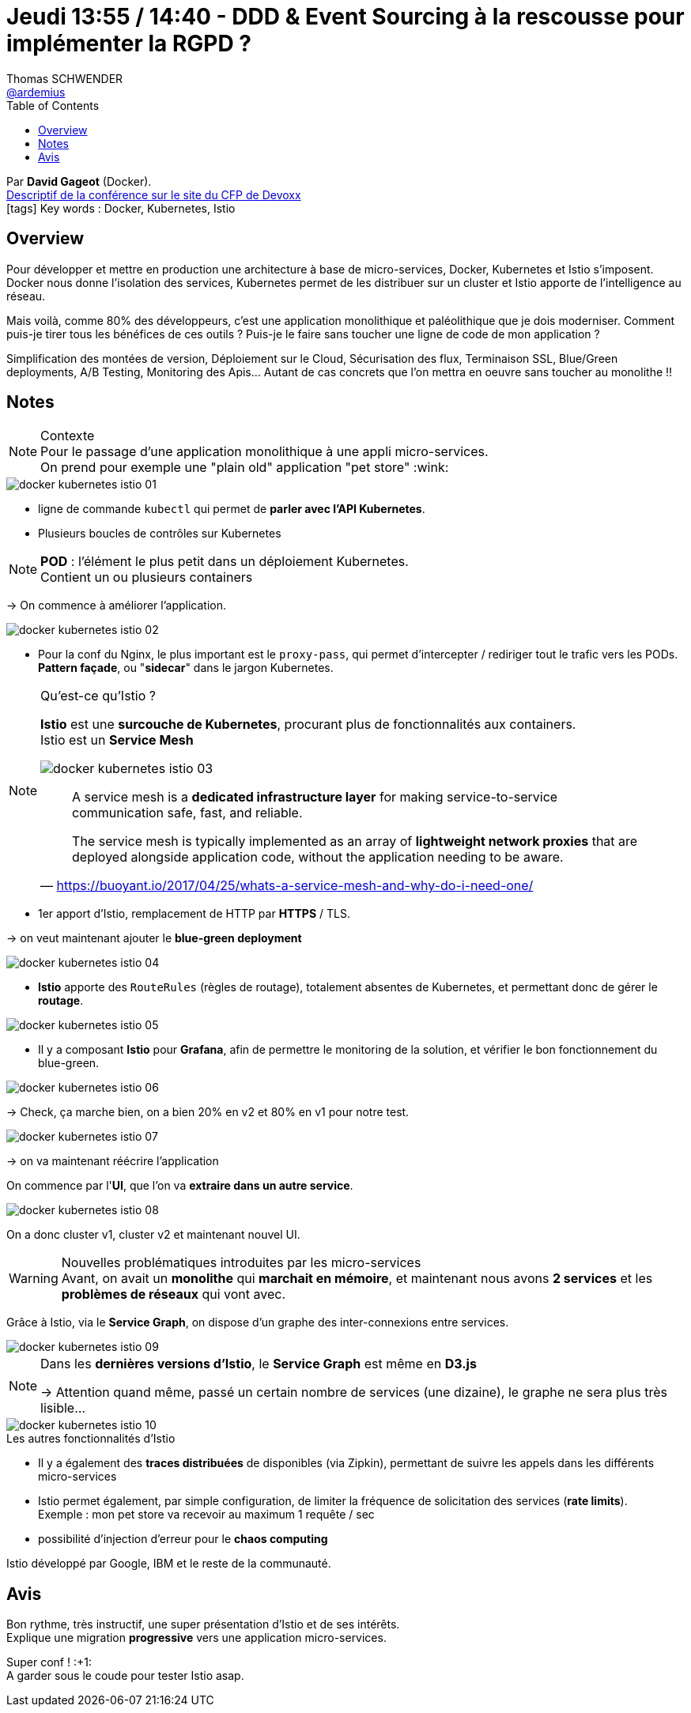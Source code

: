 = Jeudi 13:55 / 14:40 - DDD & Event Sourcing à la rescousse pour implémenter la RGPD ?
Thomas SCHWENDER <https://github.com/ardemius[@ardemius]>
// Handling GitHub admonition blocks icons
ifndef::env-github[:icons: font]
ifdef::env-github[]
:status:
:outfilesuffix: .adoc
:caution-caption: :fire:
:important-caption: :exclamation:
:note-caption: :paperclip:
:tip-caption: :bulb:
:warning-caption: :warning:
endif::[]
:imagesdir: ../images
:source-highlighter: highlightjs
// Next 2 ones are to handle line breaks in some particular elements (list, footnotes, etc.)
:lb: pass:[<br> +]
:sb: pass:[<br>]
// check https://github.com/Ardemius/personal-wiki/wiki/AsciiDoctor-tips for tips on table of content in GitHub
:toc: macro
//:toclevels: 3
// To turn off figure caption labels and numbers
:figure-caption!:

toc::[]

Par *David Gageot* (Docker). +
https://cfp.devoxx.fr/2018/talk/HIC-1887/Docker%2C_Kubernetes_et_Istio%2C_c'est_utile_pour_mon_monolithe%3F[Descriptif de la conférence sur le site du CFP de Devoxx] +
icon:tags[] Key words : Docker, Kubernetes, Istio

// ifdef::env-github[]
// https://www.youtube.com/watch?v=XXXXXX[vidéo de la présentation sur YouTube]
// endif::[]
// ifdef::env-browser[]
// video::XXXXXX[youtube, width=640, height=480]
// endif::[]

== Overview

====
Pour développer et mettre en production une architecture à base de micro-services, Docker, Kubernetes et Istio s'imposent. Docker nous donne l'isolation des services, Kubernetes permet de les distribuer sur un cluster et Istio apporte de l'intelligence au réseau.

Mais voilà, comme 80% des développeurs, c'est une application monolithique et paléolithique que je dois moderniser. Comment puis-je tirer tous les bénéfices de ces outils ? Puis-je le faire sans toucher une ligne de code de mon application ?

Simplification des montées de version, Déploiement sur le Cloud, Sécurisation des flux, Terminaison SSL, Blue/Green deployments, A/B Testing, Monitoring des Apis... Autant de cas concrets que l'on mettra en oeuvre sans toucher au monolithe !!
====

== Notes

.Contexte
NOTE: Pour le passage d'une application monolithique à une appli micro-services. +
On prend pour exemple une "plain old" application "pet store" :wink:

image::docker-kubernetes-istio_01.jpg[]

* ligne de commande `kubectl` qui permet de *parler avec l'API Kubernetes*.

* Plusieurs boucles de contrôles sur Kubernetes

NOTE: *POD* : l'élément le plus petit dans un déploiement Kubernetes. +
Contient un ou plusieurs containers

-> On commence à améliorer l'application.

image::docker-kubernetes-istio_02.jpg[]

* Pour la conf du Nginx, le plus important est le `proxy-pass`, qui permet d'intercepter / rediriger tout le trafic vers les PODs. +
*Pattern façade*, ou "*sidecar*" dans le jargon Kubernetes.

.Qu'est-ce qu'Istio ?
[NOTE]
====
*Istio* est une *surcouche de Kubernetes*, procurant plus de fonctionnalités aux containers. +
Istio est un *Service Mesh*

image::docker-kubernetes-istio_03.jpg[]

[QUOTE, 'https://buoyant.io/2017/04/25/whats-a-service-mesh-and-why-do-i-need-one/']
____
A service mesh is a *dedicated infrastructure layer* for making service-to-service communication safe, fast, and reliable.

The service mesh is typically implemented as an array of *lightweight network proxies* that are deployed alongside application code, without the application needing to be aware.
____
====

* 1er apport d'Istio, remplacement de HTTP par *HTTPS* / TLS.

-> on veut maintenant ajouter le *blue-green deployment*

image::docker-kubernetes-istio_04.jpg[]

* *Istio* apporte des `RouteRules` (règles de routage), totalement absentes de Kubernetes, et permettant donc de gérer le *routage*.

image::docker-kubernetes-istio_05.jpg[]

* Il y a composant *Istio* pour *Grafana*, afin de permettre le monitoring de la solution, et vérifier le bon fonctionnement du blue-green.

image::docker-kubernetes-istio_06.jpg[]

-> Check, ça marche bien, on a bien 20% en v2 et 80% en v1 pour notre test.

image::docker-kubernetes-istio_07.jpg[]

-> on va maintenant réécrire l'application

On commence par l'*UI*, que l'on va *extraire dans un autre service*.

image::docker-kubernetes-istio_08.jpg[]

On a donc cluster v1, cluster v2 et maintenant nouvel UI.

.Nouvelles problématiques introduites par les micro-services
WARNING: Avant, on avait un *monolithe* qui *marchait en mémoire*, et maintenant nous avons *2 services* et les *problèmes de réseaux* qui vont avec.

Grâce à Istio, via le *Service Graph*, on dispose d'un graphe des inter-connexions entre services.

image::docker-kubernetes-istio_09.jpg[]

[NOTE]
====
Dans les *dernières versions d'Istio*, le *Service Graph* est même en *D3.js*

-> Attention quand même, passé un certain nombre de services (une dizaine), le graphe ne sera plus très lisible...
====

.Les autres fonctionnalités d'Istio
image::docker-kubernetes-istio_10.jpg[]

* Il y a également des *traces distribuées* de disponibles (via Zipkin), permettant de suivre les appels dans les différents micro-services
* Istio permet également, par simple configuration, de limiter la fréquence de solicitation des services (*rate limits*). +
Exemple : mon pet store va recevoir au maximum 1 requête / sec
* possibilité d'injection d'erreur pour le *chaos computing*

Istio développé par Google, IBM et le reste de la communauté.

== Avis

Bon rythme, très instructif, une super présentation d'Istio et de ses intérêts. +
Explique une migration *progressive* vers une application micro-services.

Super conf ! :+1: +
A garder sous le coude pour tester Istio asap.